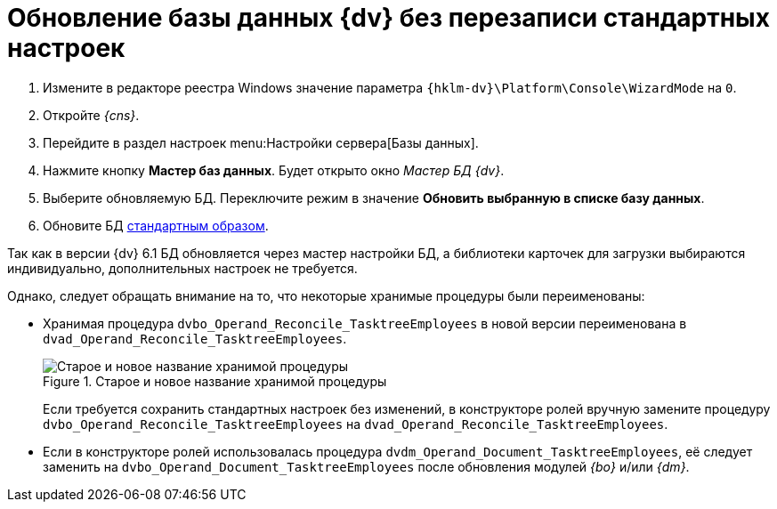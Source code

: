 = Обновление базы данных {dv} без перезаписи стандартных настроек

. Измените в редакторе реестра Windows значение параметра `{hklm-dv}\Platform\Console\WizardMode` на `0`.
. Откройте _{cns}_.
. Перейдите в раздел настроек menu:Настройки сервера[Базы данных].
. Нажмите кнопку *Мастер баз данных*. Будет открыто окно _Мастер БД {dv}_.
. Выберите обновляемую БД. Переключите режим в значение *Обновить выбранную в списке базу данных*.
. Обновите БД xref:6.1@platform:console:db-update.adoc[стандартным образом].
// . В таблице *dvtable_\{043226B8-E980-40B4-8EDA-F1BF5A3C38D9}* задайте поле `CardPackageInstallDisabled`.

Так как в версии {dv} 6.1 БД обновляется через мастер настройки БД, а библиотеки карточек для загрузки выбираются индивидуально, дополнительных настроек не требуется.

Однако, следует обращать внимание на то, что некоторые хранимые процедуры были переименованы:

* Хранимая процедура `dvbo_Operand_Reconcile_TasktreeEmployees` в новой версии переименована в `dvad_Operand_Reconcile_TasktreeEmployees`.
+
// suppress inspection "AsciiDocLinkResolve"
.Старое и новое название хранимой процедуры
image::551-552:dvad.png[Старое и новое название хранимой процедуры]
+
Если требуется сохранить стандартных настроек без изменений, в конструкторе ролей вручную замените процедуру `dvbo_Operand_Reconcile_TasktreeEmployees` на `dvad_Operand_Reconcile_TasktreeEmployees`.
+
* Если в конструкторе ролей использовалась процедура `dvdm_Operand_Document_TasktreeEmployees`, её следует заменить на `dvbo_Operand_Document_TasktreeEmployees` после обновления модулей _{bo}_ и/или _{dm}_.

